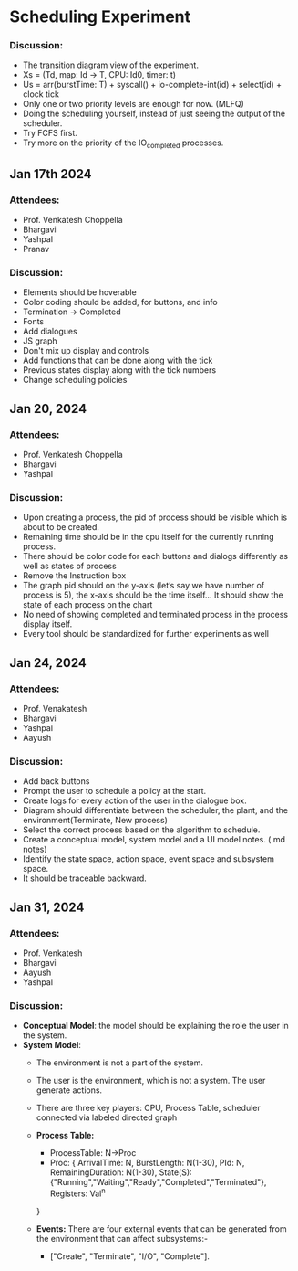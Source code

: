 * Scheduling Experiment
*** Discussion:
- The transition diagram view of the experiment.
- Xs = (Td, map: Id -> T, CPU: Id0, timer: t)
- Us = arr(burstTime: T) + syscall() + io-complete-int(id) + select(id) + clock tick
- Only one or two priority levels are enough for now. (MLFQ)
- Doing the scheduling yourself, instead of just seeing the output of the scheduler.
- Try FCFS first.
- Try more on the priority of the IO_completed processes.

** Jan 17th 2024

*** Attendees:
- Prof. Venkatesh Choppella
- Bhargavi
- Yashpal
- Pranav

*** Discussion:
- Elements should be hoverable
- Color coding should be added, for buttons, and info
- Termination -> Completed
- Fonts
- Add dialogues
- JS graph
- Don't mix up display and controls
- Add functions that can be done along with the tick
- Previous states display along with the tick numbers
- Change scheduling policies

** Jan 20, 2024
*** Attendees:
- Prof. Venkatesh Choppella
- Bhargavi
- Yashpal

*** Discussion:
- Upon creating a process, the pid of process should be visible which is about to be created.
- Remaining time should be in the cpu itself for the currently running process.
- There should be color code for each buttons and dialogs differently as well as states of process
- Remove the Instruction box
- The graph pid should on the y-axis (let’s say we have number of process is 5), the x-axis should be the time itself… It should show the state of each process on the chart
- No need of showing completed and terminated process in the process display itself.
- Every tool should be standardized for further experiments as well

** Jan 24, 2024

*** Attendees:
- Prof. Venakatesh
- Bhargavi
- Yashpal
- Aayush

*** Discussion:
- Add back buttons
- Prompt the user to schedule a policy at the start.
- Create logs for every action of the user in the dialogue box.
- Diagram should differentiate between the scheduler, the plant, and the environment(Terminate, New process)
- Select the correct process based on the algorithm to schedule.
- Create a conceptual model, system model and a UI model notes. (.md notes)
- Identify the state space, action space, event space and subsystem space.
- It should be traceable backward.

** Jan 31, 2024
*** Attendees:
- Prof. Venkatesh
- Bhargavi
- Aayush
- Yashpal

*** Discussion:
- *Conceptual Model*: the model should be explaining the role the user in the system.
- *System Model*:
    - The environment is not a part of the system.
    - The user is the environment, which is not a system. The user generate actions.
    - There are three key players: CPU, Process Table, scheduler connected via labeled directed graph
    - *Process Table:*
        - ProcessTable: N->Proc
        - Proc: {
            ArrivalTime: N,
            BurstLength: N(1-30),
            PId: N,
            RemainingDuration: N(1-30),
            State(S): {"Running","Waiting","Ready","Completed","Terminated"},
            Registers: Val^n
        }

    - *Events:* There are four external events that can be generated from the environment that can affect subsystems:-
        - ["Create", "Terminate", "I/O", "Complete"].
